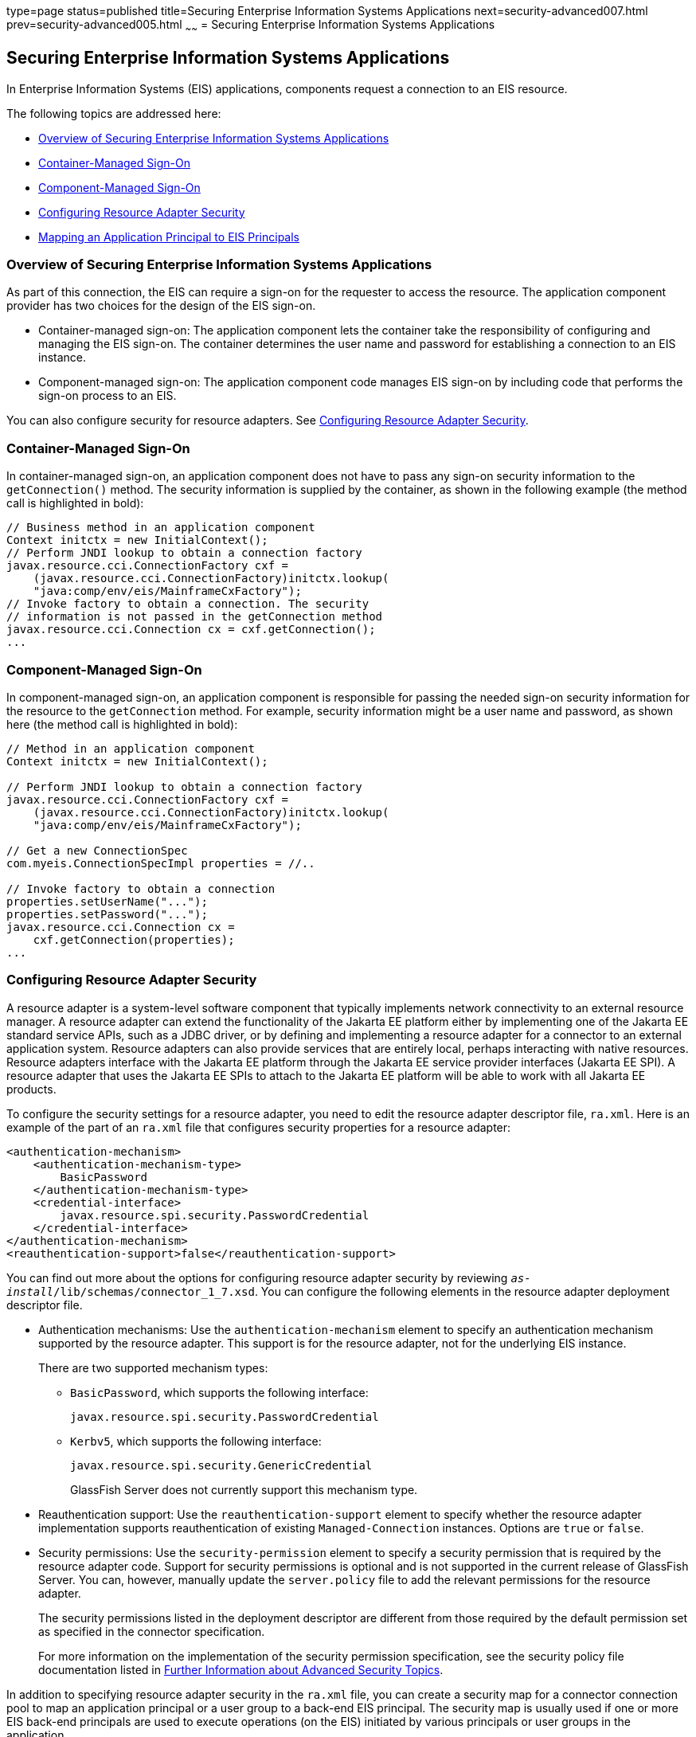 type=page
status=published
title=Securing Enterprise Information Systems Applications
next=security-advanced007.html
prev=security-advanced005.html
~~~~~~
= Securing Enterprise Information Systems Applications

[[GLIFD]][[securing-enterprise-information-systems-applications]]

Securing Enterprise Information Systems Applications
----------------------------------------------------

In Enterprise Information Systems (EIS) applications, components request
a connection to an EIS resource.

The following topics are addressed here:

* link:#overview-of-securing-enterprise-information-systems-applications[Overview of Securing Enterprise Information Systems
Applications]
* link:#container-managed-sign-on[Container-Managed Sign-On]
* link:#component-managed-sign-on[Component-Managed Sign-On]
* link:#configuring-resource-adapter-security[Configuring Resource Adapter Security]
* link:#mapping-an-application-principal-to-eis-principals[Mapping an Application Principal to EIS Principals]

[[BABBJHIC]][[overview-of-securing-enterprise-information-systems-applications]]

Overview of Securing Enterprise Information Systems Applications
~~~~~~~~~~~~~~~~~~~~~~~~~~~~~~~~~~~~~~~~~~~~~~~~~~~~~~~~~~~~~~~~

As part of this connection, the EIS can require a sign-on for the
requester to access the resource. The application component provider has
two choices for the design of the EIS sign-on.

* Container-managed sign-on: The application component lets the
container take the responsibility of configuring and managing the EIS
sign-on. The container determines the user name and password for
establishing a connection to an EIS instance.
* Component-managed sign-on: The application component code manages EIS
sign-on by including code that performs the sign-on process to an EIS.

You can also configure security for resource adapters. See
link:#GLIGS[Configuring Resource Adapter Security].

[[GLIHL]][[container-managed-sign-on]]

Container-Managed Sign-On
~~~~~~~~~~~~~~~~~~~~~~~~~

In container-managed sign-on, an application component does not have to
pass any sign-on security information to the `getConnection()` method.
The security information is supplied by the container, as shown in the
following example (the method call is highlighted in bold):

[source,oac_no_warn]
----
// Business method in an application component
Context initctx = new InitialContext();
// Perform JNDI lookup to obtain a connection factory
javax.resource.cci.ConnectionFactory cxf =
    (javax.resource.cci.ConnectionFactory)initctx.lookup(
    "java:comp/env/eis/MainframeCxFactory");
// Invoke factory to obtain a connection. The security
// information is not passed in the getConnection method
javax.resource.cci.Connection cx = cxf.getConnection();
...
----

[[GLIDP]][[component-managed-sign-on]]

Component-Managed Sign-On
~~~~~~~~~~~~~~~~~~~~~~~~~

In component-managed sign-on, an application component is responsible
for passing the needed sign-on security information for the resource to
the `getConnection` method. For example, security information might be a
user name and password, as shown here (the method call is highlighted in
bold):

[source,oac_no_warn]
----
// Method in an application component
Context initctx = new InitialContext();

// Perform JNDI lookup to obtain a connection factory
javax.resource.cci.ConnectionFactory cxf =
    (javax.resource.cci.ConnectionFactory)initctx.lookup(
    "java:comp/env/eis/MainframeCxFactory");

// Get a new ConnectionSpec
com.myeis.ConnectionSpecImpl properties = //..

// Invoke factory to obtain a connection
properties.setUserName("...");
properties.setPassword("...");
javax.resource.cci.Connection cx =
    cxf.getConnection(properties);
...
----

[[GLIGS]][[configuring-resource-adapter-security]]

Configuring Resource Adapter Security
~~~~~~~~~~~~~~~~~~~~~~~~~~~~~~~~~~~~~

A resource adapter is a system-level software component that typically
implements network connectivity to an external resource manager. A
resource adapter can extend the functionality of the Jakarta EE platform
either by implementing one of the Jakarta EE standard service APIs, such as
a JDBC driver, or by defining and implementing a resource adapter for a
connector to an external application system. Resource adapters can also
provide services that are entirely local, perhaps interacting with
native resources. Resource adapters interface with the Jakarta EE platform
through the Jakarta EE service provider interfaces (Jakarta EE SPI). A
resource adapter that uses the Jakarta EE SPIs to attach to the Jakarta EE
platform will be able to work with all Jakarta EE products.

To configure the security settings for a resource adapter, you need to
edit the resource adapter descriptor file, `ra.xml`. Here is an example
of the part of an `ra.xml` file that configures security properties for
a resource adapter:

[source,oac_no_warn]
----
<authentication-mechanism>
    <authentication-mechanism-type>
        BasicPassword
    </authentication-mechanism-type>
    <credential-interface>
        javax.resource.spi.security.PasswordCredential
    </credential-interface>
</authentication-mechanism>
<reauthentication-support>false</reauthentication-support>
----

You can find out more about the options for configuring resource adapter
security by reviewing `_as-install_/lib/schemas/connector_1_7.xsd`. You
can configure the following elements in the resource adapter deployment
descriptor file.

* Authentication mechanisms: Use the `authentication-mechanism` element
to specify an authentication mechanism supported by the resource
adapter. This support is for the resource adapter, not for the
underlying EIS instance.
+
There are two supported mechanism types:

** `BasicPassword`, which supports the following interface:
+
[source,oac_no_warn]
----
javax.resource.spi.security.PasswordCredential
----

** `Kerbv5`, which supports the following interface:
+
[source,oac_no_warn]
----
javax.resource.spi.security.GenericCredential
----
+
GlassFish Server does not currently support this mechanism type.
* Reauthentication support: Use the `reauthentication-support` element
to specify whether the resource adapter implementation supports
reauthentication of existing `Managed-Connection` instances. Options are
`true` or `false`.
* Security permissions: Use the `security-permission` element to specify
a security permission that is required by the resource adapter code.
Support for security permissions is optional and is not supported in the
current release of GlassFish Server. You can, however, manually update
the `server.policy` file to add the relevant permissions for the
resource adapter.
+
The security permissions listed in the deployment descriptor are
different from those required by the default permission set as specified
in the connector specification.
+
For more information on the implementation of the security permission
specification, see the security policy file documentation listed in
link:security-advanced008.html#BABBGBBF[Further Information about
Advanced Security Topics].

In addition to specifying resource adapter security in the `ra.xml`
file, you can create a security map for a connector connection pool to
map an application principal or a user group to a back-end EIS
principal. The security map is usually used if one or more EIS back-end
principals are used to execute operations (on the EIS) initiated by
various principals or user groups in the application.

[[GLIGW]][[mapping-an-application-principal-to-eis-principals]]

Mapping an Application Principal to EIS Principals
~~~~~~~~~~~~~~~~~~~~~~~~~~~~~~~~~~~~~~~~~~~~~~~~~~

When using GlassFish Server, you can use security maps to map the caller
identity of the application (principal or user group) to a suitable EIS
principal in container-managed transaction-based scenarios. When an
application principal initiates a request to an EIS, GlassFish Server
first checks for an exact principal by using the security map defined
for the connector connection pool to determine the mapped back-end EIS
principal. If there is no exact match, GlassFish Server uses the
wildcard character specification, if any, to determine the mapped
back-end EIS principal. Security maps are used when an application user
needs to execute an EIS operation that requires execution as a specific
identity in the EIS.

To work with security maps, use the Administration Console. From the
Administration Console, follow these steps to get to the security maps
page.

1.  In the navigation tree, expand the Resources node.
2.  Expand the Connectors node.
3.  Select the Connector Connection Pools node.
4.  On the Connector Connection Pools page, click the name of the
connection pool for which you want to create a security map.
5.  Click the Security Maps tab.
6.  Click New to create a new security map for the connection pool.
7.  Enter a name by which you will refer to the security map, as well as
the other required information.
+
Click Help for more information on the individual options.
